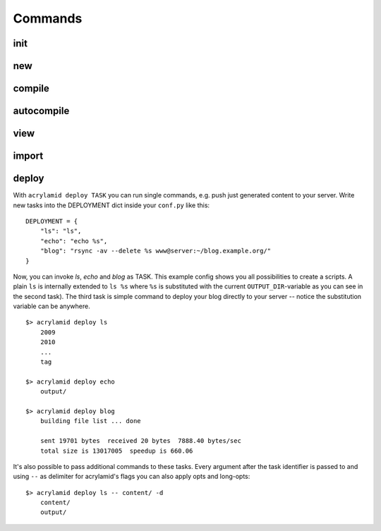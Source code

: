 Commands
========

init
----

new
---

compile
-------

autocompile
-----------

view
----

import
------

deploy
------

With ``acrylamid deploy TASK`` you can run single commands, e.g. push just
generated content to your server. Write new tasks into the DEPLOYMENT dict inside
your ``conf.py`` like this:

::

    DEPLOYMENT = {
        "ls": "ls",
        "echo": "echo %s",
        "blog": "rsync -av --delete %s www@server:~/blog.example.org/"
    }

Now, you can invoke *ls*, *echo* and *blog* as TASK. This example config shows
you all possibilities to create a scripts. A plain ``ls`` is internally extended
to ``ls %s`` where ``%s`` is substituted with the current ``OUTPUT_DIR``-variable
as you can see in the second task). The third task is simple command to deploy
your blog directly to your server -- notice the substitution variable can be
anywhere.

::

    $> acrylamid deploy ls
        2009
        2010
        ...
        tag

    $> acrylamid deploy echo
        output/

    $> acrylamid deploy blog
        building file list ... done

        sent 19701 bytes  received 20 bytes  7888.40 bytes/sec
        total size is 13017005  speedup is 660.06

It's also possible to pass additional commands to these tasks. Every argument after
the task identifier is passed to and using ``--`` as delimiter for acrylamid's flags
you can also apply opts and long-opts:

::

    $> acrylamid deploy ls -- content/ -d
        content/
        output/
